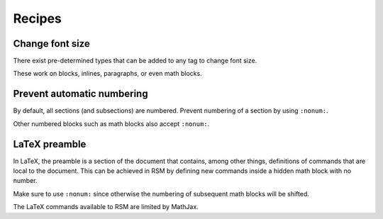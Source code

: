 .. _recipes:

Recipes
=======

Change font size
****************

There exist pre-determined types that can be added to any tag to change font size.

.. rsm::

   :manuscript:

   :paragraph: {:types: tiny} Lorem ipsum.

   :paragraph: {:types: smallest} Lorem ipsum.

   :paragraph: {:types: smaller} Lorem ipsum.

   :paragraph: {:types: small} Lorem ipsum.

   :paragraph: {:types: normal} Lorem ipsum.

   :paragraph: {:types: large} Lorem ipsum.

   :paragraph: {:types: larger} Lorem ipsum.

   :paragraph: {:types: largest} Lorem ipsum.

   :paragraph: {:types: huge} Lorem ipsum.

   :paragraph: {:types: huger} Lorem ipsum.

   ::


These work on blocks, inlines, paragraphs, or even math blocks.

.. rsm::

   :manuscript:

   $ {:types: tiny} 2 + 2 = 4$

   $ {:types: smallest} 2 + 2 = 4$

   $ {:types: smaller} 2 + 2 = 4$

   $ {:types: small} 2 + 2 = 4$

   $ {:types: normal} 2 + 2 = 4$

   $ {:types: large} 2 + 2 = 4$

   $ {:types: larger} 2 + 2 = 4$

   $ {:types: largest} 2 + 2 = 4$

   $ {:types: huge} 2 + 2 = 4$

   $ {:types: huger} 2 + 2 = 4$

   ::


Prevent automatic numbering
***************************

By default, all sections (and subsections) are numbered.  Prevent numbering of a section
by using ``:nonum:``.

.. rsm::

   :manuscript:

   # First
   ::

   # Unnumbered
   :nonum:
   ::

   # Second
   ::

   ::

Other numbered blocks such as math blocks also accept ``:nonum:``.

.. rsm::

   :manuscript:

   $$
   2 + 2 = 4
   $$

   $$
   :nonum:
   3 + 3 = 6
   $$

   $$
   4 + 4 = 8
   $$

   ::



LaTeX preamble
**************

In LaTeX, the preamble is a section of the document that contains, among other things,
definitions of commands that are local to the document.  This can be achieved in RSM by
defining new commands inside a hidden math block with no number.

.. rsm::

   :manuscript:

   This is not valid math\: $\tr(X)$.

   $$
   :types: hide
   :nonum:
     \DeclareMathOperator{\tr}{Tr}
   $$

   After the hidden block\: $\tr(X)$.

   ::

Make sure to use ``:nonum:`` since otherwise the numbering of subsequent math blocks
will be shifted.

The LaTeX commands available to RSM are limited by MathJax.

